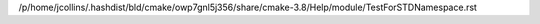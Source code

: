 /p/home/jcollins/.hashdist/bld/cmake/owp7gnl5j356/share/cmake-3.8/Help/module/TestForSTDNamespace.rst